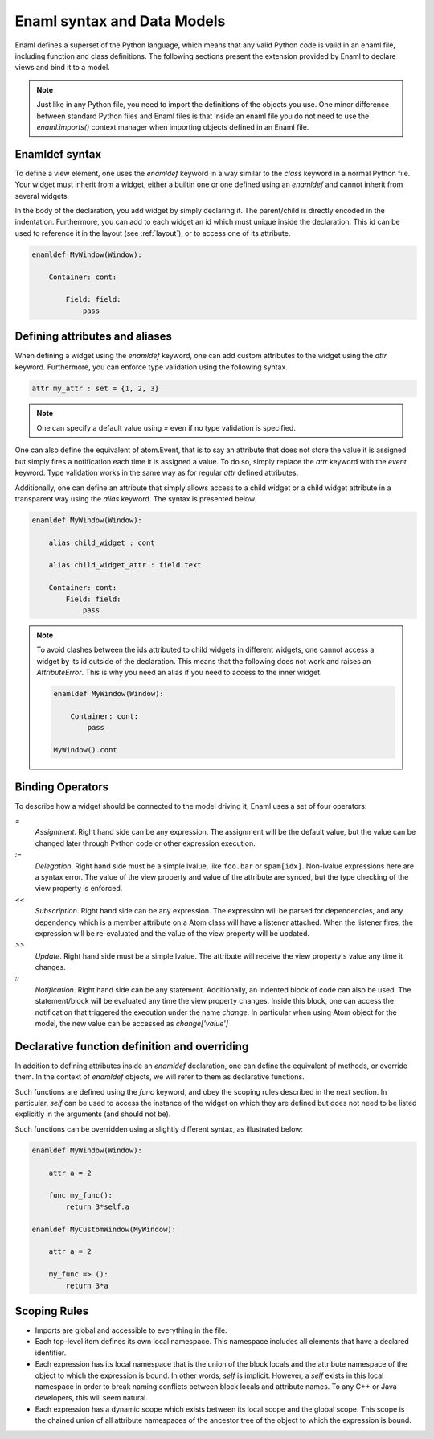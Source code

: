 .. _syntax:

============================
Enaml syntax and Data Models
============================


Enaml defines a superset of the Python language, which means that any valid
Python code is valid in an enaml file, including function and class definitions.
The following sections present the extension provided by Enaml to declare views
and bind it to a model.

.. note::

    Just like in any Python file, you need to import the definitions of the
    objects you use. One minor difference between standard Python files and
    Enaml files is that inside an enaml file you do not need to use the
    `enaml.imports()` context manager when importing objects defined in an
    Enaml file.

Enamldef syntax
---------------

To define a view element, one uses the `enamldef` keyword in a way similar to
the `class` keyword in a normal Python file. Your widget must inherit from
a widget, either a builtin one or one defined using an `enamldef` and cannot
inherit from several widgets.

In the body of the declaration, you add widget by simply declaring it. The 
parent/child is directly encoded in the indentation. Furthermore, you can
add to each widget an id which must unique inside the declaration. This id
can be used to reference it in the layout (see :ref:`layout`), or to access
one of its attribute.

.. code-block:: enaml

    enamldef MyWindow(Window):

        Container: cont:

            Field: field:
                pass


Defining attributes and aliases
-------------------------------

When defining a widget using the `enamldef` keyword, one can add custom
attributes to the widget using the `attr` keyword. Furthermore, you can enforce
type validation using the following syntax.

.. code-block:: enaml

    attr my_attr : set = {1, 2, 3}

.. note::

    One can specify a default value using `=` even if no type validation is
    specified.

One can also define the equivalent of atom.Event, that is to say an attribute
that does not store the value it is assigned but simply fires a notification
each time it is assigned a value. To do so, simply replace the `attr` keyword
with the `event` keyword. Type validation works in the same way as for regular
`attr` defined attributes.

Additionally, one can define an attribute that simply allows access to a child widget
or a child widget attribute in a transparent way using the `alias`
keyword. The syntax is presented below.

.. code-block:: enaml

    enamldef MyWindow(Window):

        alias child_widget : cont

        alias child_widget_attr : field.text

        Container: cont:
            Field: field:
                pass

.. note::

    To avoid clashes between the ids attributed to child widgets in different
    widgets, one cannot access a widget by its id outside of the declaration.
    This means that the following does not work and raises an `AttributeError`.
    This is why you need an alias if you need to access to the inner widget.

    .. code-block:: enaml

        enamldef MyWindow(Window):

            Container: cont:
                pass

        MyWindow().cont


Binding Operators
-----------------

To describe how a widget should be connected to the model driving it, Enaml
uses a set of four operators:


`=`
    *Assignment*. Right hand side can be any expression. The assignment will be
    the default value, but the value can be changed later through Python code
    or other expression execution.

`:=`
    *Delegation*. Right hand side must be a simple lvalue, like ``foo.bar`` or
    ``spam[idx]``. Non-lvalue expressions here are a syntax error. The
    value of the view property and value of the attribute are synced,
    but the type checking of the view property is enforced.

`<<`
    *Subscription*. Right hand side can be any expression. The expression will
    be parsed for dependencies, and any dependency which is a member attribute
    on a Atom class will have a listener attached. When the listener fires,
    the expression will be re-evaluated and the value of the view property
    will be updated.

`>>`
    *Update*. Right hand side must be a simple lvalue. The attribute will
    receive the view property's value any time it changes.

`::`
    *Notification*. Right hand side can be any statement. Additionally, an
    indented block of code can also be used. The statement/block will be
    evaluated any time the view property changes. Inside this block, one can
    access the notification that triggered the execution under the name
    `change`. In  particular when using Atom object for the model, the new
    value can be accessed as `change['value']`


Declarative function definition and overriding
----------------------------------------------

In addition to defining attributes inside an `enamldef` declaration, one can 
define the equivalent of methods, or override them. In the context of
`enamldef` objects, we will refer to them as declarative functions.

Such functions are defined using the `func` keyword, and obey the scoping rules
described in the next section. In particular, `self` can be used to access the
instance of the widget on which they are defined but does not need to be listed
explicitly in the arguments (and should not be).

Such functions can be overridden using a slightly different syntax, as
illustrated below:

.. code-block:: enaml

    enamldef MyWindow(Window):

        attr a = 2

        func my_func():
            return 3*self.a

    enamldef MyCustomWindow(MyWindow):

        attr a = 2

        my_func => ():
            return 3*a


Scoping Rules
-------------

- Imports are global and accessible to everything in the file.
- Each top-level item defines its own local namespace. This namespace
  includes all elements that have a declared identifier.
- Each expression has its local namespace that is the union of the block
  locals and the attribute namespace of the object to which the expression
  is bound. In other words, `self` is implicit. However, a `self` exists in
  this local namespace in order to break naming conflicts between block
  locals and attribute names. To any C++ or Java developers, this will seem
  natural.
- Each expression has a dynamic scope which exists between its local scope
  and the global scope. This scope is the chained union of all attribute
  namespaces of the ancestor tree of the object to which the expression
  is bound.

